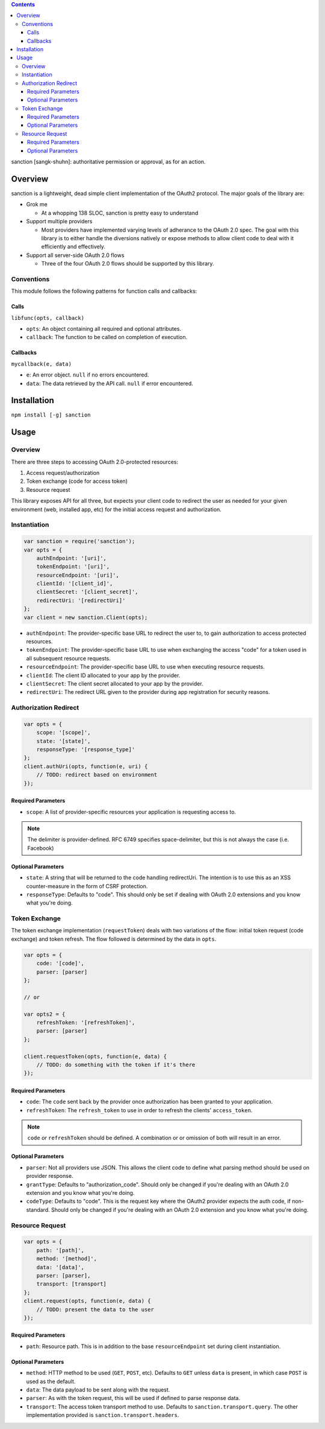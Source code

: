 .. sanction documentation master file, created by
   sphinx-quickstart on Mon Apr 22 15:55:39 2013.
   You can adapt this file completely to your liking, but it should at least
   contain the root `toctree` directive.

.. contents::
   :depth: 3

sanction [sangk-shuhn]: authoritative permission or approval, as for an action.

Overview
========

sanction is a lightweight, dead simple client implementation of the 
OAuth2 protocol. The major goals of the library are:

- Grok me

  - At a whopping 138 SLOC, sanction is pretty easy to understand

- Support multiple providers

  - Most providers have implemented varying levels of adherance to the
    OAuth 2.0 spec. The goal with this library is to either handle the
    diversions natively or expose methods to allow client code to deal with it
    efficiently and effectively.

- Support all server-side OAuth 2.0 flows

  - Three of the four OAuth 2.0 flows should be supported by this library.


Conventions
-----------

This module follows the following patterns for function calls and callbacks:

Calls
`````

``libfunc(opts, callback)``

* ``opts``: An object containing all required and optional attributes.
* ``callback``: The function to be called on completion of execution.

Callbacks
`````````

``mycallback(e, data)``

* ``e``: An error object. ``null`` if no errors encountered.
* ``data``: The data retrieved by the API call. ``null`` if error encountered.

Installation
============

``npm install [-g] sanction``

Usage
=====

Overview
--------

There are three steps to accessing OAuth 2.0-protected resources:

#. Access request/authorization
#. Token exchange (code for access token)
#. Resource request

This library exposes API for all three, but expects your client code to
redirect the user as needed for your given environment (web, installed app,
etc) for the initial access request and authorization.

Instantiation
-------------

.. code-block:: javascript

    var sanction = require('sanction');
    var opts = {
        authEndpoint: '[uri]',
        tokenEndpoint: '[uri]',
        resourceEndpoint: '[uri]',
        clientId: '[client_id]',
        clientSecret: '[client_secret]',
        redirectUri: '[redirectUri]'
    };
    var client = new sanction.Client(opts);

* ``authEndpoint``: The provider-specific base URL to redirect the user to, to
  gain authorization to access protected resources.

* ``tokenEndpoint``: The provider-specific base URL to use when exchanging the
  access "code" for a token used in all subsequent resource requests.

* ``resourceEndpoint``: The provider-specific base URL to use when executing
  resource requests.

* ``clientId``: The client ID allocated to your app by the provider.

* ``clientSecret``: The client secret allocated to your app by the provider.

* ``redirectUri``: The redirect URL given to the provider during app
  registration for security reasons.

Authorization Redirect
----------------------

.. code-block:: javascript

    var opts = {
        scope: '[scope]',
        state: '[state]',
        responseType: '[response_type]'
    };
    client.authUri(opts, function(e, uri) {
        // TODO: redirect based on environment
    });

Required Parameters
```````````````````

* ``scope``: A list of provider-specific resources your application is
  requesting access to.

.. note:: The delimiter is provider-defined. RFC 6749 specifies
          space-delimiter, but this is not always the case (i.e. Facebook) 

Optional Parameters
```````````````````

* ``state``: A string that will be returned to the code handling redirectUri.
  The intention is to use this as an XSS counter-measure in the form of CSRF
  protection.

* ``responseType``: Defaults to "code". This should only be set if dealing with
  OAuth 2.0 extensions and you know what you're doing.

Token Exchange
--------------

The token exchange implementation (``requestToken``) deals with two variations
of the flow: initial token request (code exchange) and token refresh. The flow
followed is determined by the data in ``opts``.

.. code-block:: javascript

    var opts = {
        code: '[code]',
        parser: [parser]
    };

    // or
    
    var opts2 = {
        refreshToken: '[refreshToken]',
        parser: [parser]
    };

    client.requestToken(opts, function(e, data) {
        // TODO: do something with the token if it's there
    });

Required Parameters
```````````````````

* ``code``: The ``code`` sent back by the provider once authorization has been
  granted to your application.

* ``refreshToken``: The ``refresh_token`` to use in order to refresh the
  clients' ``access_token``.

.. note:: ``code`` *or* ``refreshToken`` should be defined. A combination or
          or omission of both will result in an error.

Optional Parameters
```````````````````

* ``parser``: Not all providers use JSON. This allows the client code to define
  what parsing method should be used on provider response.

* ``grantType``: Defaults to "authorization_code". Should only be changed if
  you're dealing with an OAuth 2.0 extension and you know what you're doing.
  
* ``codeType``: Defaults to "code". This is the request key where the OAuth2 provider expects the auth code, if non-standard. Should only be changed if you're dealing with an OAuth 2.0 extension and you know what you're doing.

Resource Request
----------------

.. code-block:: javascript

    var opts = {
        path: '[path]',
        method: '[method]',
        data: '[data]',
        parser: [parser],
        transport: [transport]
    };
    client.request(opts, function(e, data) {
        // TODO: present the data to the user
    });

Required Parameters
```````````````````

* ``path``: Resource path. This is in addition to the base ``resourceEndpoint``
  set during client instantiation.

Optional Parameters
```````````````````

* ``method``: HTTP method to be used (``GET``, ``POST``, etc). Defaults to
  ``GET`` unless ``data`` is present, in which case ``POST`` is used as the
  default.

* ``data``: The data payload to be sent along with the request.

* ``parser``: As with the token request, this will be used if defined to parse
  response data.

* ``transport``: The access token transport method to use. Defaults to
  ``sanction.transport.query``. The other implementation provided is
  ``sanction.transport.headers``. 
